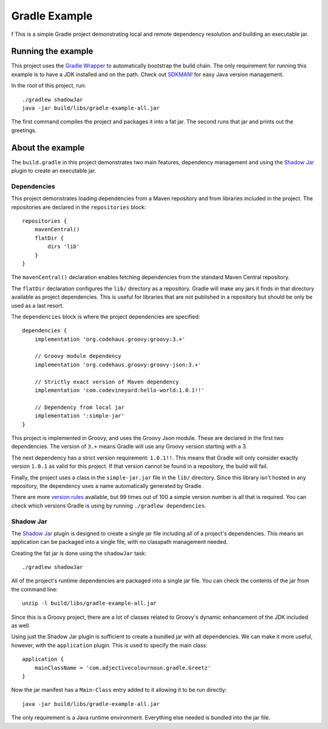 Gradle Example
==============
f
This is a simple Gradle project demonstrating local and remote dependency resolution and building an executable jar.

Running the example
-------------------

This project uses the `Gradle Wrapper`_ to automatically bootstrap the build chain.  The only requirement for running
this example is to have a JDK installed and on the path.  Check out `SDKMAN!`_ for easy Java version management.

In the root of this project, run::

    ./gradlew shadowJar
    java -jar build/libs/gradle-example-all.jar

The first command compiles the project and packages it into a fat jar.  The second runs that jar and prints out the
greetings.

About the example
-----------------

The ``build.gradle`` in this project demonstrates two main features, dependency management and using the `Shadow Jar`_
plugin to create an executable jar.

Dependencies
~~~~~~~~~~~~

This project demonstrates loading dependencies from a Maven repository and from libraries included in the project.  The
repositories are declared in the ``repositories`` block::

    repositories {
        mavenCentral()
        flatDir {
            dirs 'lib'
        }
    }

The ``mavenCentral()`` declaration enables fetching dependencies from the standard Maven Central repository.

The ``flatDir`` declaration configures the ``lib/`` directory as a repository.  Gradle will make any jars it finds in
that directory available as project dependencies.  This is useful for libraries that are not published in a
repository but should be only be used as a last resort.

The ``dependencies`` block is where the project dependencies are specified::

    dependencies {
        implementation 'org.codehaus.groovy:groovy:3.+'

        // Groovy module dependency
        implementation 'org.codehaus.groovy:groovy-json:3.+'

        // Strictly exact version of Maven dependency
        implementation 'com.codevineyard:hello-world:1.0.1!!'

        // Dependency from local jar
        implementation ':simple-jar'
    }

This project is implemented in Groovy, and uses the Groovy Json module.  These are declared in the first two
dependencies.  The version of ``3.+`` means Gradle will use any Groovy version starting with a 3.

The next dependency has a strict version requirement: ``1.0.1!!``.  This means that Gradle will only consider exactly
version ``1.0.1`` as valid for this project.  If that version cannot be found in a repository, the build will fail.

Finally, the project uses a class in the ``simple-jar.jar`` file in the ``lib/`` directory.  Since this library isn't
hosted in any repository, the dependency uses a name automatically generated by Gradle.

There are more `version rules`_ available, but 99 times out of 100 a simple version number is all that is required.  You
can check which versions Gradle is using by running ``./gradlew dependencies``.

Shadow Jar
~~~~~~~~~~

The `Shadow Jar`_ plugin is designed to create a single jar file including all of a project's dependencies.  This means
an application can be packaged into a single file, with no classpath management needed.

Creating the fat jar is done using the ``shadowJar`` task::

    ./gradlew shadowJar

All of the project's runtime dependencies are packaged into a single jar file.  You can check the contents of the jar
from the command line::

    unzip -l build/libs/gradle-example-all.jar

Since this is a Groovy project, there are a lot of classes related to Groovy's dynamic enhancement of the JDK included
as well.

Using just the Shadow Jar plugin is sufficient to create a bundled jar with all dependencies.  We can make it more
useful, however, with the ``application`` plugin.  This is used to specify the main class::

    application {
        mainClassName = 'com.adjectivecolournoun.gradle.Greetz'
    }

Now the jar manifest has a ``Main-Class`` entry added to it allowing it to be run directly::

    java -jar build/libs/gradle-example-all.jar

The only requirement is a Java runtime environment.  Everything else needed is bundled into the jar file.

.. _Gradle Wrapper: https://docs.gradle.org/current/userguide/gradle_wrapper.html

.. _SDKMAN!: https://sdkman.io/

.. _Shadow Jar: https://imperceptiblethoughts.com/shadow/

.. _version rules: https://docs.gradle.org/current/userguide/single_versions.html
